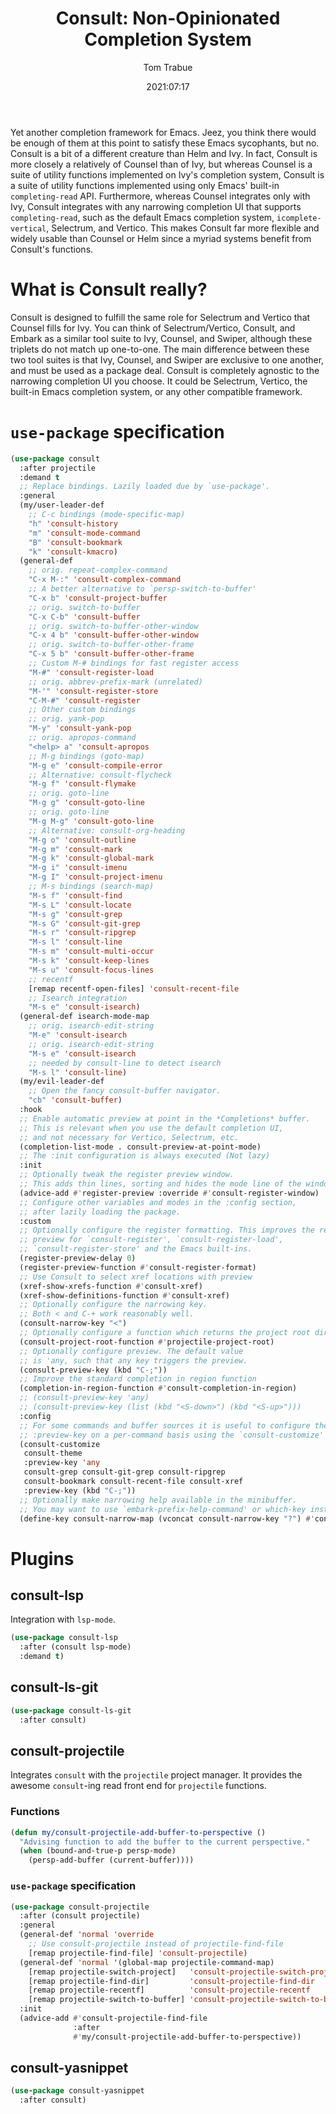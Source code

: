 #+title:    Consult: Non-Opinionated Completion System
#+author:   Tom Trabue
#+email:    tom.trabue@gmail.com
#+date:     2021:07:17
#+property: header-args:emacs-lisp :lexical t
#+tags:
#+STARTUP: fold

Yet another completion framework for Emacs. Jeez, you think there would be
enough of them at this point to satisfy these Emacs sycophants, but no.  Consult
is a bit of a different creature than Helm and Ivy. In fact, Consult is more
closely a relatively of Counsel than of Ivy, but whereas Counsel is a suite of
utility functions implemented on Ivy's completion system, Consult is a suite of
utility functions implemented using only Emacs' built-in =completing-read= API.
Furthermore, whereas Counsel integrates only with Ivy, Consult integrates with
any narrowing completion UI that supports =completing-read=, such as the default
Emacs completion system, =icomplete-vertical=, Selectrum, and Vertico. This
makes Consult far more flexible and widely usable than Counsel or Helm since a
myriad systems benefit from Consult's functions.

* What is Consult really?
  Consult is designed to fulfill the same role for Selectrum and Vertico that
  Counsel fills for Ivy. You can think of Selectrum/Vertico, Consult, and Embark
  as a similar tool suite to Ivy, Counsel, and Swiper, although these triplets
  do not match up one-to-one. The main difference between these two tool suites
  is that Ivy, Counsel, and Swiper are exclusive to one another, and must be
  used as a package deal. Consult is completely agnostic to the narrowing
  completion UI you choose. It could be Selectrum, Vertico, the built-in Emacs
  completion system, or any other compatible framework.

* =use-package= specification
  #+begin_src emacs-lisp
    (use-package consult
      :after projectile
      :demand t
      ;; Replace bindings. Lazily loaded due by `use-package'.
      :general
      (my/user-leader-def
        ;; C-c bindings (mode-specific-map)
        "h" 'consult-history
        "m" 'consult-mode-command
        "B" 'consult-bookmark
        "k" 'consult-kmacro)
      (general-def
        ;; orig. repeat-complex-command
        "C-x M-:" 'consult-complex-command
        ;; A better alternative to `persp-switch-to-buffer'
        "C-x b" 'consult-project-buffer
        ;; orig. switch-to-buffer
        "C-x C-b" 'consult-buffer
        ;; orig. switch-to-buffer-other-window
        "C-x 4 b" 'consult-buffer-other-window
        ;; orig. switch-to-buffer-other-frame
        "C-x 5 b" 'consult-buffer-other-frame
        ;; Custom M-# bindings for fast register access
        "M-#" 'consult-register-load
        ;; orig. abbrev-prefix-mark (unrelated)
        "M-'" 'consult-register-store
        "C-M-#" 'consult-register
        ;; Other custom bindings
        ;; orig. yank-pop
        "M-y" 'consult-yank-pop
        ;; orig. apropos-command
        "<help> a" 'consult-apropos
        ;; M-g bindings (goto-map)
        "M-g e" 'consult-compile-error
        ;; Alternative: consult-flycheck
        "M-g f" 'consult-flymake
        ;; orig. goto-line
        "M-g g" 'consult-goto-line
        ;; orig. goto-line
        "M-g M-g" 'consult-goto-line
        ;; Alternative: consult-org-heading
        "M-g o" 'consult-outline
        "M-g m" 'consult-mark
        "M-g k" 'consult-global-mark
        "M-g i" 'consult-imenu
        "M-g I" 'consult-project-imenu
        ;; M-s bindings (search-map)
        "M-s f" 'consult-find
        "M-s L" 'consult-locate
        "M-s g" 'consult-grep
        "M-s G" 'consult-git-grep
        "M-s r" 'consult-ripgrep
        "M-s l" 'consult-line
        "M-s m" 'consult-multi-occur
        "M-s k" 'consult-keep-lines
        "M-s u" 'consult-focus-lines
        ;; recentf
        [remap recentf-open-files] 'consult-recent-file
        ;; Isearch integration
        "M-s e" 'consult-isearch)
      (general-def isearch-mode-map
        ;; orig. isearch-edit-string
        "M-e" 'consult-isearch
        ;; orig. isearch-edit-string
        "M-s e" 'consult-isearch
        ;; needed by consult-line to detect isearch
        "M-s l" 'consult-line)
      (my/evil-leader-def
        ;; Open the fancy consult-buffer navigator.
        "cb" 'consult-buffer)
      :hook
      ;; Enable automatic preview at point in the *Completions* buffer.
      ;; This is relevant when you use the default completion UI,
      ;; and not necessary for Vertico, Selectrum, etc.
      (completion-list-mode . consult-preview-at-point-mode)
      ;; The :init configuration is always executed (Not lazy)
      :init
      ;; Optionally tweak the register preview window.
      ;; This adds thin lines, sorting and hides the mode line of the window.
      (advice-add #'register-preview :override #'consult-register-window)
      ;; Configure other variables and modes in the :config section,
      ;; after lazily loading the package.
      :custom
      ;; Optionally configure the register formatting. This improves the register
      ;; preview for `consult-register', `consult-register-load',
      ;; `consult-register-store' and the Emacs built-ins.
      (register-preview-delay 0)
      (register-preview-function #'consult-register-format)
      ;; Use Consult to select xref locations with preview
      (xref-show-xrefs-function #'consult-xref)
      (xref-show-definitions-function #'consult-xref)
      ;; Optionally configure the narrowing key.
      ;; Both < and C-+ work reasonably well.
      (consult-narrow-key "<")
      ;; Optionally configure a function which returns the project root directory.
      (consult-project-root-function #'projectile-project-root)
      ;; Optionally configure preview. The default value
      ;; is 'any, such that any key triggers the preview.
      (consult-preview-key (kbd "C-;"))
      ;; Improve the standard completion in region function
      (completion-in-region-function #'consult-completion-in-region)
      ;; (consult-preview-key 'any)
      ;; (consult-preview-key (list (kbd "<S-down>") (kbd "<S-up>")))
      :config
      ;; For some commands and buffer sources it is useful to configure the
      ;; :preview-key on a per-command basis using the `consult-customize' macro.
      (consult-customize
       consult-theme
       :preview-key 'any
       consult-grep consult-git-grep consult-ripgrep
       consult-bookmark consult-recent-file consult-xref
       :preview-key (kbd "C-;"))
      ;; Optionally make narrowing help available in the minibuffer.
      ;; You may want to use `embark-prefix-help-command' or which-key instead.
      (define-key consult-narrow-map (vconcat consult-narrow-key "?") #'consult-narrow-help))
  #+end_src

* Plugins
** consult-lsp
Integration with =lsp-mode=.
#+begin_src emacs-lisp
  (use-package consult-lsp
    :after (consult lsp-mode)
    :demand t)
#+end_src

** consult-ls-git

#+begin_src emacs-lisp :tangle yes
  (use-package consult-ls-git
    :after consult)
#+end_src

** consult-projectile
Integrates =consult= with the =projectile= project manager. It provides the
awesome =consult=-ing read front end for =projectile= functions.

*** Functions
#+begin_src emacs-lisp
  (defun my/consult-projectile-add-buffer-to-perspective ()
    "Advising function to add the buffer to the current perspective."
    (when (bound-and-true-p persp-mode)
      (persp-add-buffer (current-buffer))))
#+end_src

*** =use-package= specification
#+begin_src emacs-lisp
  (use-package consult-projectile
    :after (consult projectile)
    :general
    (general-def 'normal 'override
      ;; Use consult-projectile instead of projectile-find-file
      [remap projectile-find-file] 'consult-projectile)
    (general-def 'normal '(global-map projectile-command-map)
      [remap projectile-switch-project]   'consult-projectile-switch-project
      [remap projectile-find-dir]         'consult-projectile-find-dir
      [remap projectile-recentf]          'consult-projectile-recentf
      [remap projectile-switch-to-buffer] 'consult-projectile-switch-to-buffer)
    :init
    (advice-add #'consult-projectile-find-file
                :after
                #'my/consult-projectile-add-buffer-to-perspective))
#+end_src

** consult-yasnippet

#+begin_src emacs-lisp
  (use-package consult-yasnippet
    :after consult)
#+end_src
